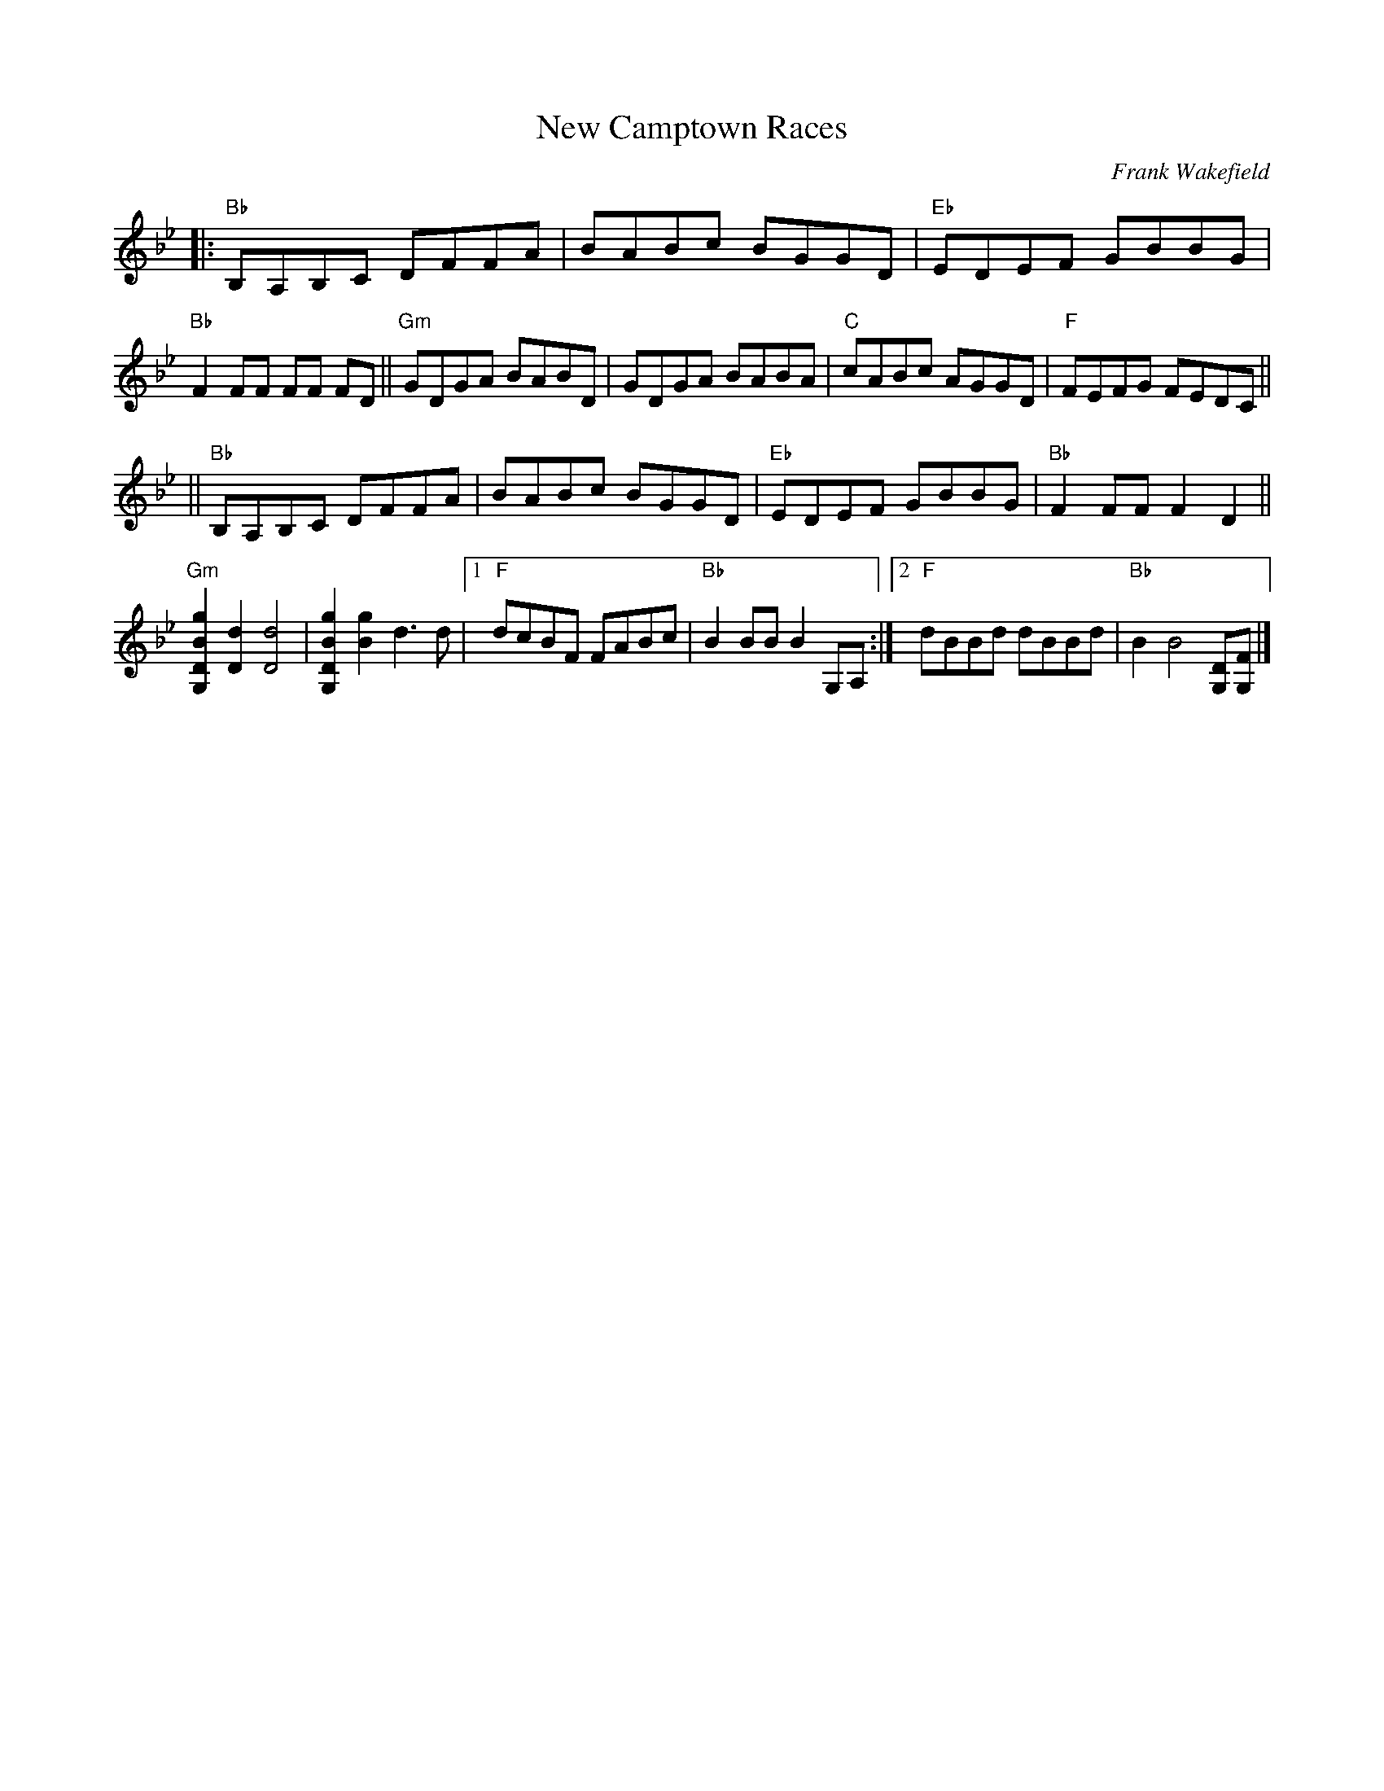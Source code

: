 X: 1
T: New Camptown Races
C: Frank Wakefield
N: The original page also has a written-out guitar backup.
R: reel
Z: 2020 John Chambers <jc:trillian.mit.edu>
S: https://www.facebook.com/groups/Fiddletuneoftheday/ 2020-11-30
S: https://www.facebook.com/groups/Fiddletuneoftheday/photos/
M: R4/4
L: 1/8
K: Bb
|:\
"Bb"B,A,B,C DFFA | BABc BGGD |\
"Eb"EDEF GBBG | "Bb"F2FF FF FD ||\
"Gm"GDGA BABD | GDGA BABA |\
"C"cABc AGGD | "F"FEFG FEDC ||
||\
"Bb"B,A,B,C DFFA | BABc BGGD |\
"Eb"EDEF GBBG | "Bb"F2FF F2D2 ||\
"Gm"[g2B2D2G,2][d2D2] [d4D4] | [g2B2D2G,2][g2B2] d3d |\
[1 "F"dcBF FABc | "Bb"B2BB B2G,A, :|\
[2 "F"dBBd dBBd | "Bb"B2 B4 [DG,][FG,] |]
